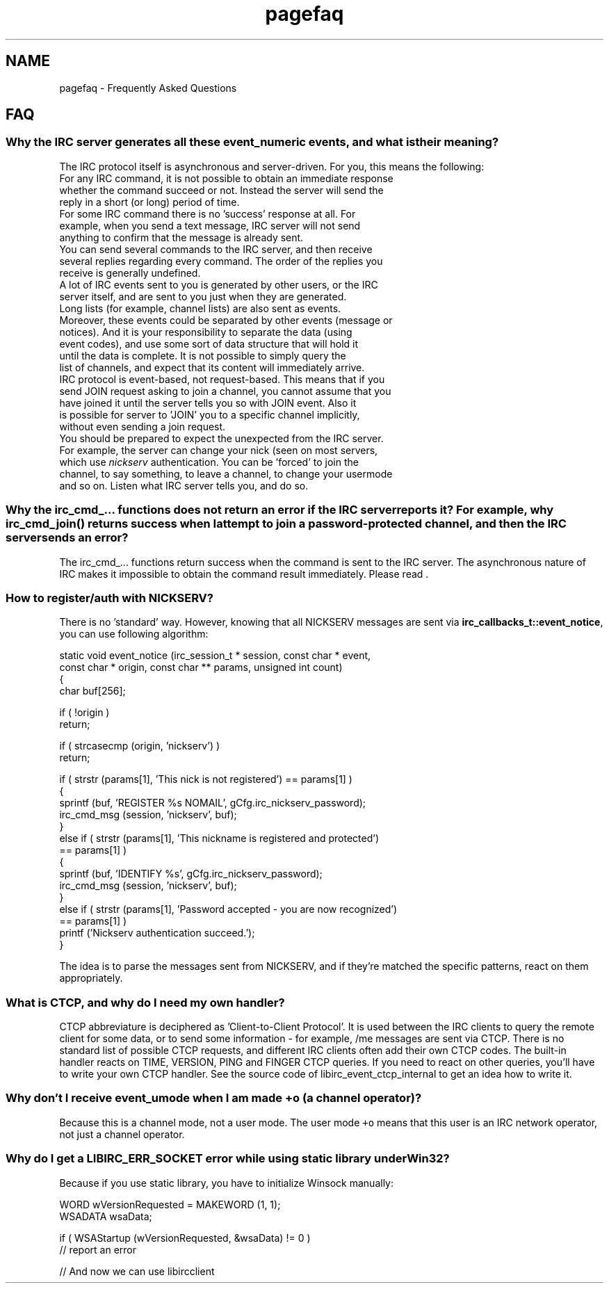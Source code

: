 .TH "pagefaq" 3 "10 Mar 2005" "libircclient" \" -*- nroff -*-
.ad l
.nh
.SH NAME
pagefaq \- Frequently Asked Questions
.PP
.SH "FAQ"
.PP 
.SS "Why the IRC server generates all these event_numeric events, and what is their meaning?"
.PP
The IRC protocol itself is asynchronous and server-driven.  For you, this means the following:
.TP
For any IRC command, it is not possible to obtain an immediate response whether the command succeed or not. Instead the server will send the  reply in a short (or long) period of time.
.TP
For some IRC command there is no 'success' response at all. For example, when you send a text message, IRC server will not send anything to confirm that the message is already sent.
.TP
You can send several commands to the IRC server, and then receive several replies regarding every command. The order of the replies you receive is generally undefined.
.TP
A lot of IRC events sent to you is generated by other users, or the IRC  server itself, and are sent to you just when they are generated.
.TP
Long lists (for example, channel lists) are also sent as events. Moreover, these events could be separated by other events (message or notices). And it is your responsibility to separate the data (using event codes), and use some sort of data structure that will hold it until the data is  complete. It is not possible to simply query the list of channels, and  expect that its content will immediately arrive.
.TP
IRC protocol is event-based, not request-based. This means that if you send JOIN request asking to join a channel, you cannot assume that you  have joined it until the server tells you so with JOIN event. Also it is possible for server to 'JOIN' you to a specific channel implicitly,  without even sending a join request.
.TP
You should be prepared to expect the unexpected from the IRC server.  For example, the server can change your nick (seen on most servers, which use \fInickserv\fP authentication. You can be 'forced' to join the channel, to say something, to leave a channel, to change your usermode and so on. Listen what IRC server tells you, and do so.
.PP
.SS "Why the irc_cmd_... functions does not return an error if the IRC server reports it? For example, why irc_cmd_join() returns success when I attempt to join a password-protected channel, and then the IRC server sends an error?"
.PP
The irc_cmd_... functions return success when the command is sent to the  IRC server. The asynchronous nature of IRC makes it impossible to obtain the command result immediately. Please read .
.PP
.SS "How to register/auth with NICKSERV?"
.PP
There is no 'standard' way. However, knowing that all NICKSERV messages are  sent via \fBirc_callbacks_t::event_notice\fP, you can use following algorithm: 
.PP
.nf
static void event_notice (irc_session_t * session, const char * event, 
             const char * origin, const char ** params, unsigned int count)
{
    char buf[256];

    if ( !origin )
        return;

    if ( strcasecmp (origin, 'nickserv') )
        return;

    if ( strstr (params[1], 'This nick is not registered') == params[1] )
    {
        sprintf (buf, 'REGISTER %s NOMAIL', gCfg.irc_nickserv_password);
        irc_cmd_msg (session, 'nickserv', buf);
    }
    else if ( strstr (params[1], 'This nickname is registered and protected') 
      == params[1] )
    {
        sprintf (buf, 'IDENTIFY %s', gCfg.irc_nickserv_password);
        irc_cmd_msg (session, 'nickserv', buf);
    }
    else if ( strstr (params[1], 'Password accepted - you are now recognized') 
      == params[1] )
        printf ('Nickserv authentication succeed.');
}
.fi
.PP
The idea is to parse the messages sent from NICKSERV, and if they're matched the specific patterns, react on them appropriately.
.PP
.SS "What is CTCP, and why do I need my own handler?"
.PP
CTCP abbreviature is deciphered as 'Client-to-Client Protocol'. It is used  between the IRC clients to query the remote client for some data, or to send  some information - for example, /me messages are sent via CTCP. There is no standard list of possible CTCP requests, and different IRC clients often add their own CTCP codes. The built-in handler reacts on TIME, VERSION, PING and FINGER CTCP queries. If you need to react on other queries, you'll have to  write your own CTCP handler. See the source code of libirc_event_ctcp_internal to get an idea how to write it.
.PP
.SS "Why don't I receive event_umode when I am made +o (a channel operator)?"
.PP
Because this is a channel mode, not a user mode. The user mode \fC+o\fP means that this user is an IRC network operator, not just a channel operator.
.PP
.SS "Why do I get a LIBIRC_ERR_SOCKET error while using static library under Win32?"
.PP
Because if you use static library, you have to initialize Winsock manually:
.PP
.nf
WORD wVersionRequested = MAKEWORD (1, 1);
WSADATA wsaData;

if ( WSAStartup (wVersionRequested, &wsaData) != 0 )
    // report an error

// And now we can use libircclient
.fi
.PP

